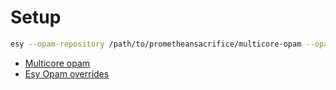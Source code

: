 * Setup

#+BEGIN_SRC bash
  esy --opam-repository /path/to/prometheansacrifice/multicore-opam --opam-override-repository=/path/to/prometheansacrifice/esy-opam-override-multicore
#+END_SRC

 - [[https://github.com/prometheansacrifice/multicore-opam][Multicore opam]]
 - [[https://github.com/prometheansacrifice/esy-opam-override][Esy Opam overrides]]
